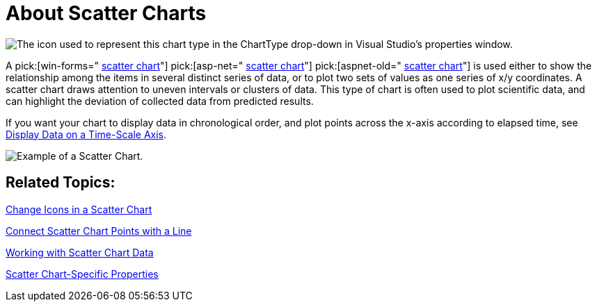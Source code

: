 ﻿////

|metadata|
{
    "name": "chart-about-scatter-charts",
    "controlName": ["{WawChartName}"],
    "tags": [],
    "guid": "{610DFF6D-86A2-46B4-AD8D-46BAD3223B08}",  
    "buildFlags": [],
    "createdOn": "2006-02-03T00:00:00Z"
}
|metadata|
////

= About Scatter Charts

image::Images/Chart_About_Scatter_Charts_01.png[The icon used to represent this chart type in the ChartType drop-down in Visual Studio's properties window.]

A  pick:[win-forms=" link:infragistics4.win.ultrawinchart.v{ProductVersion}~infragistics.ultrachart.shared.styles.charttype.html[scatter chart]"]  pick:[asp-net=" link:infragistics4.webui.ultrawebchart.v{ProductVersion}~infragistics.ultrachart.shared.styles.charttype.html[scatter chart]"]  pick:[aspnet-old=" link:infragistics4.webui.ultrawebchart.v{ProductVersion}~infragistics.ultrachart.shared.styles.charttype.html[scatter chart]"]  is used either to show the relationship among the items in several distinct series of data, or to plot two sets of values as one series of x/y coordinates. A scatter chart draws attention to uneven intervals or clusters of data. This type of chart is often used to plot scientific data, and can highlight the deviation of collected data from predicted results.

If you want your chart to display data in chronological order, and plot points across the x-axis according to elapsed time, see link:chart-display-data-on-a-time-scale-axis.html[Display Data on a Time-Scale Axis].

image::Images/Chart_Scatter_Chart_01.png[Example of a Scatter Chart.]

== Related Topics:

link:chart-change-icons-in-a-scatter-chart.html[Change Icons in a Scatter Chart]

link:chart-connect-scatter-chart-points-with-a-line.html[Connect Scatter Chart Points with a Line]

link:chart-working-with-scatter-chart-data.html[Working with Scatter Chart Data]

link:chart-scatter-chart-specific-properties.html[Scatter Chart-Specific Properties]
